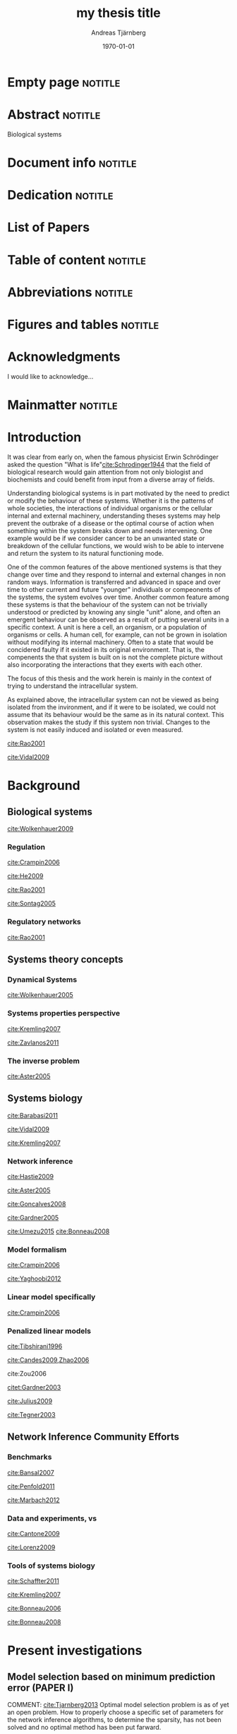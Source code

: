 # Time-stamp: <2015-09-19 15:29:30 andreas>
#+OPTIONS: title:t toc:nil todo:t |:t email:nil
#+TITLE: my thesis title
#+DATE: \today
#+AUTHOR: Andreas Tjärnberg
#+EMAIL: andreas.tjarnberg@scilifelab.se
#+KEYWORDS:
#+LANGUAGE: GB_en
#+SELECT_TAGS: export
#+EXCLUDE_TAGS: noexport
#+CREATOR: Emacs 25.0.50.1 (Org mode 8.3)
#+LATEX_CMD: mkbibtex
#+LATEX_CLASS: thesis-book-SU
#+LATEX_CLASS_OPTIONS: [twoside,11pt]
#+DESCRIPTION:
#+LATEX_HEADER: \subtitle{this is important}
#+LATEX_HEADER_EXTRA: \hbadness=10000
#+LATEX_HEADER_EXTRA: \hfuzz=50pt
#+LATEX_HEADER_EXTRA: \input{glossaries-thesis}


* Empty page                                                        :notitle:
#+begin_src latex :exports results :results latex
%: ----------------------- Cover page back side ------------------------
\newpage
\thispagestyle{empty}
#+end_src

* Abstract                                                          :notitle:
#+begin_abstracts
Biological systems
#+end_abstracts

* Document info                                                     :notitle:
#+begin_src latex :exports results :results latex
\phantom{.}

\vspace{\stretch{1}}

{\fontfamily{verdana}\selectfont
{\scriptsize
\noindent
\copyright Andreas Tjärnberg, Stockholm 2015 % Name of author, location year

\vspace{5mm}
\noindent
ISBN XXX-XX-XXXX-XXX-X % Provided by the library

\vspace{5mm}
\noindent
Printed in Sweden by XXXX, Stockholm 2011 % name of printing company

\noindent
Distributor: Department of XX, Stockholm University % name of department
}
}
\cleardoublepage
#+end_src

* Dedication                                                        :notitle:

#+begin_dedication
#+BEGIN_LaTeX
{\fontfamily{calligra}\selectfont
{\Large

This thesis is dedicated to...

}
}
#+END_LaTeX
#+end_dedication

* List of Papers

#+begin_src latex :exports results :results latex
\vspace{-5pt} % Increase to have a larger space.

The following papers, referred to in the text by their Roman numerals, are included in this thesis.

\vspace{0pt} % Increase to have a larger space before the list is started.


\begin{enumerate}[P{A}PER I: ]
%\begin{enumerate}[I]

\setlength{\itemsep}{3.3mm} % Set the vertical distance between the items

% Suggested order
% Author 1 surname, Author 2 first name initial., Author 1 surname, Author 2 first name
% initial. etc. (Year of publication) Paper main title.
% Paper subtitle. Name of journal in italics, volume(number):page rage
% Example


\item\textbf{Titel}\\
Author1, Author2, \emph{paper}, \textbf{issue}, page (YEAR).\\
DOI: \href{}{}

\end{enumerate}

\noindent
\rule{\linewidth}{0.5mm}

\vspace{2mm}

\noindent
Reprints were made with permission from the publishers.
#+end_src

* Table of content                                                  :notitle:
#+begin_src latex :exports results :results latex
%: ----------------------- Table of contents ------------------------

\setcounter{secnumdepth}{2} % organisational level that receives a numbers
\setcounter{tocdepth}{2}    % print table of contents for level 2
\tableofcontents            % print the table of contents
% levels are: 0 - chapter, 1 - section, 2 - subsection, 3 - subsubsection
#+end_src

* Abbreviations                                                     :notitle:
#+begin_src latex :exports results :results latex
% To create the glossary run the command
% $ makeglossaries main-thesis

%\nomrefpage % to include page numbers after abbrevations

% In the text type "\g" to refer to glossary

% \markboth{\MakeUppercase{\nomname}}{\MakeUppercase{\nomname}}

\begin{footnotesize} % scriptsize(7) < footnotesize(8) < small (9) < normal (10)
\printacronyms[title=Abbreviations]
% \printglossary[type=\acronymtype,title=Abbreviations]
\label{nom} % target name for links to glossary
\end{footnotesize}
#+end_src

* Figures and tables                                                :notitle:
#+begin_src latex :exports results :results latex
\listoffigures	% print list of figures
\listoftables     % print list of tables
#+end_src

* Acknowledgments

I would like to acknowledge...

* Mainmatter                                                        :notitle:
#+begin_src latex :exports results :results latex
\mainmatterSU
#+end_src

* Introduction
It was clear from early on, when the famous physicist Erwin Schrödinger asked the question "What is life"[[cite:Schrodinger1944]] that the field of biological research would gain attention from not only biologist and biochemists and could benefit from input from a diverse array of fields.

# General what is systems
Understanding biological systems is in part motivated by the need to predict or modify the behaviour of these systems.
Whether it is the patterns of whole societies, the interactions of individual
organisms or the cellular internal and external machinery,
understanding theses systems may help prevent the outbrake of a disease or the optimal course of action when something within the system breaks down and needs intervening.
One example would be if we consider cancer to be an unwanted state or breakdown of the cellular functions,
we would wish to be able to intervene and return the system to its natural functioning mode.

# Why do we need to look at things as systems of interactions
One of the common features of the above mentioned systems is that they change over time and
they respond to internal and external changes in non random ways.
Information is transferred and advanced in space and over time to other current and future "younger" individuals or compeonents of the systems,
\ie the system evolves over time.
Another common feature among these systems is that the behaviour of the system can not be trivially understood or predicted by knowing any single "unit" alone,
and often an emergent behaviour can be observed as a result of putting several units in a specific context.
A unit is here a cell, an organism, or a population of organisms or cells.
A human cell, for example, can not be grown in isolation without modifying its internal machinery.
Often to a state that would be concidered faulty if it existed in its original environment.
That is, the compenents the that system is built on is not the complete picture without also incorporating the interactions that they exerts with each other.

# Focus on the cell
The focus of this thesis and the work herein is mainly in the context of trying to understand the intracellular system.

# Motivation for this work
As explained above, the intracellullar system can not be viewed as being isolated from the invironment, and if it were to be isolated, we could not assume that its behaviour would be the same as in its natural context.
This observation makes the study if this system non trivial.
Changes to the system is not easily induced and isolated or even measured.
# without the introduction of noise or unknown effects.

# While a few components could be studied in detail by traditional biochemical and biophysical approaches, to study all the components that built up the cellular machinery both computational and new theoretical tools would be needed.

# the "The Path Forward" section in
[[cite:Rao2001]]
# has some nice notes

# Schrodinger what is life [[cite:Schrodinger1944]]

# What is systems biology?
[[cite:Vidal2009]]

* Background

** Biological systems
:PROPERTIES:
:CUSTOM_ID: sec:bio_sys
:END:

# Medical implications and motivation
[[cite:Wolkenhauer2009]]

# Drug discovery

*** Regulation

# Abstraction levels of regulation
# metabolic protein RNA
[[cite:Crampin2006]]
#
# gene expression
#
# regularization

# Discussing pitfalls related to inferring interactions based on the genetic interaction properties, section 4.
[[cite:He2009]]

# Different type of regulatory models
[[cite:Rao2001]]
# MODELS OF CELLULAR REGULATION

# bioloigcal functions
[[cite:Sontag2005]]
# specifically section 4 as a starting point.
# in section 3.1 stability is discussed. and in section 3.2 a motivation why other experts are interested in studying these systems.

# biological networks
#

# [[cite:Kremling2007]] A small note about biologically motived criteria

*** Regulatory networks
[[cite:Rao2001]]

** Systems theory concepts
*** Dynamical Systems

# Discuss ODEs and feedback
[[cite:Wolkenhauer2005]]

# Linear vs non linear?

*** Systems properties perspective

# Identifiability
#
# Experimental design
# Fisher information matrix
#
[[cite:Kremling2007]]

# Strong irrepresentable condition

# Robust network inference

# 5.4. Time scale hierarchies [[cite:Kremling2007]]

# Observability and controllability  [[cite:Kremling2007]]
# May be in relation to experimental design

# stability
[[cite:Zavlanos2011]]

*** The inverse problem

#
[[cite:Aster2005]]
# Typically this includes the network inference.
# There is also a nice general mathematical picture of a "sytem" in the first pages.
# discrete inverse problem = parameter estimation problem NOT model identification problem.(maybe only indirectly)

** Systems biology

# Network medicine
[[cite:Barabasi2011]]

# [[cite:Schreiber2000]]
# Might be relevant as he comments on pathway drug effects without a specific target.

# Different aspects of systems biology
[[cite:Vidal2009]]

# An engeneering perspective
[[cite:Kremling2007]]
# Bottom up vs top down

*** Network inference


# see: Zavlanos et al for the quote "The ensemble of both classes form the so-called genetic network identification problem." first section. The following text is interesting as a reference.

# General system and statistical learning
[[cite:Hastie2009]]

# Parameter estimation
[[cite:Aster2005]]
#
#

# reconstruction
[[cite:Goncalves2008]]

# reverse engineering
[[cite:Gardner2005]]

# Model selection
# RSS, Goodness of fit test
# BIC
# AIC
[[cite:Umezu2015]]
[[cite:Bonneau2008]]

*** Model formalism

# Model formalism
[[cite:Crampin2006]]
# Near steady state linear system.

# Details several kinds of modeling appraoches
[[cite:Yaghoobi2012]]

*** Linear model specifically
# Model formalism,
[[cite:Crampin2006]]
# Near steady state linear system.


*** Penalized linear models
# \eg LASSO
# LASSO
[[cite:Tibshirani1996]]

# Condtions for correct Inference using $\ell_1$ regularization
[[cite:Candes2009,Zhao2006]]
# Quote from Zhao2006 "Lasso (Tibshi-rani, 1996) is now being used as a computationally feasible alternative to model selection. Therefore it is important to study Lasso for model selection purposes.

# consistensy of lasso
cite:Zou2006

# NIR also used for real data here. Might be good
[[citet:Gardner2003]]
# also en example of a steady state assumption

# linear system with steady state data. Might fit better in another section
[[cite:Julius2009]]

# linear system with steady state data. Might fit better in another section
[[cite:Tegner2003]]

** Network Inference Community Efforts

*** Benchmarks

#
[[cite:Bansal2007]]

[[cite:Penfold2011]]

#
[[cite:Marbach2012]]

*** Data and experiments, \insilico vs \invivo
#
[[cite:Cantone2009]]

[[cite:Lorenz2009]]

*** Tools of systems biology

# GNW
[[cite:Schaffter2011]]

# Tools and formats for systems biology
[[cite:Kremling2007]]

# inferrelator
[[cite:Bonneau2006]]


[[cite:Bonneau2008]]
# MATLAB

* Present investigations

** Model selection based on minimum prediction error (PAPER I)
:PROPERTIES:
:CUSTOM_ID: sec:paper1
:END:

COMMENT: [[cite:Tjarnberg2013]]
Optimal model selection problem is as of yet an open problem.
How to properly choose a specific set of parameters for the network inference algorithms,
to determine the sparsity, has not been solved and no optimal method has been put farward.

Some classical alternatives propesed are the [[gls:bic]] and [[gls:aic]] which both trade-of prediction and complexity to find an optimal model.
as well as cross validation and select based on minimization of the [[gls:rss]].

All these methods for model selection are motivated by the fact that data is recorded with noise and that overfitting the model then is always a risk.
They have been shown to performe well asymptotically with \eg the number of samples[[cite:Stoica2004]]

In this paper we studied the effects on model selection when the data had a varying degree of informativeness.
Informativeness was defined based on the optimal peformance of the inference method on the data when compared to a gold standard.
If the performance was matched the gold standard optimal then the data set was considered informative,
if the performance was non optimal but better then random the data set was deemed partly informative and if the performance was no better than random the data was labeled uninformative. We used a specific method, [[gls:rni]],
to determine informativeness of the data.
The informativeness was varied based on two factors, (i) the properties of the network and experimental design, (ii) the [[gls:snr]].

The data used was generated \insilico as this had been utilised with success previousl and been shown to be an good indication of how a method would beform on other data [[cite:Menendez2010,Bansal2007]].

We determined two additional steps that should be utilised when solving a network inference problem.

First we showed that to be able to utilise a leave out cross validation approach, or as we employ it here, a leave one out cross optimisation (LOOCO), one needs to test for dependence of the sample on the rest of the data and only include the sample in the left out group if it is sufficiently described by the data that is going to be used to infer a network.
The reason for this is that a network inferred from data that has know description of a sample can not make any predictions about that data.

Secondly we introduced a step of reestimating the paramters returned from an inference algorithm.
Here we argued that because the consequence of introducing a bias due to the peanalty used in many inference method,
to be able to combine model selection and data fitting,
the parameters of the model are not the maximum likelihood estimate anymore which may skew the [[gls:rss]] for the predictions.
The algorithm for reestimating the parameters is a [[gls:cls]] algorithm.
[[gls:cls]] preserves the structure of the network while refitting the parameters.

We showed that if the data was uninformative we can not make a useful model selection,
while if the data was partly informative or informative,
the model selection based on the [[gls:rss]] would maximise the true positive (TP) while minimising the false positive (FP).
Giving our selection method a bound where the minimum [[gls:rss]] would not be achieved when any TP link would be removed.

*** Future perspective
We showed that conceptually our approach worked. However we did not investegate the performance in general and what the behaviour of our apprach would be for a wide variety of data properties.
Several technical additions to a new studie would greatly benefit this investigation.

We do not test the [[gls:bic]] and [[gls:aic]] selection methods.
Both of these methods are dependent on the likelihood function and should therefore also have their performance influenced by our additional steps. Specifically the introduction of [[gls:cls]].

The [[gls:rss]] was calculated as the mean [[gls:rss]] over all the selected leave out samples.
A new study would greatly benefit from utilising the statistical properties of the [[gls:rss]], such as the fact that if the error of the measurements are assumed to be normal, the [[gls:rss]] will follow a [[gls:chi2]] distribution.
With some care when estimating the degrees of freedom for each model[[cite:Andrae2010]] an exclusion step would then be done where all models not passing a goodness of fit test would be excluded as candidate networks.
The result would be a set of candidate networks in which we could in theory pick any of them.
We would expect, though, that we would pick the sparsest candidate with the argument that [[glspl:grn]] are, in general, sparse.

** Practical workarounds for the pitfalls of L_1 penalized regression methods (PAPER II)
:PROPERTIES:
:CUSTOM_ID: sec:paper2
:END:

COMMENT [[cite:Tjarnberg2014]]

It is know that performance of penalised regression methods, specifically the $L_1$ [[gls:lasso]] penalised perform poorly under some conditions [[cite:dummyXXXX]].
Commonly referred to as the predictors having a high co-linearity, which we quantify by calculating the condtion number [[gls:k]] of the data set.
An ill conditioned matrix has in general a high degree of co-linearity.

The observation here is that even when the data is informative, defined as in PAPER I [[ref:sec:paper1]], the $L_1$ penalised methods performes as if the data was only partly informative.
This is even when we act as if we had expert knowledge when selecting the optimal network produced by the inference method.

The performance of these types of inference method have been investigated and been shown to be a function of the data and network[[cite:SIC,others,gnw_and_dream_motif,fisher_inf_matrix]].
The issue with these results is that they are impractical in reality as we don't know the network structure beforehand and in some cases we would arive at the wrong conclusions if we would use the wrong network structure.

We show that a proxy for predicting the performance of an inference method is investigating the properties of the data, specifically the condition number [[gls:k]] and the [[gls:snr]].

We use synthetic data to vary the properties of both network and \insilico  expression data.
We constructed the data so that the properties ranged over known values of properties for real biologicl data sets.
The properties of the expression data is highly dependant on the network properties but the data properties can be tuned depending on the experimental design[[cite:Nordling2009]].
This is demonstrated with 3 different experimental designs.
Two of the appraches could easily be employed in practise and showed that these designs made the data properties highly dependent on the network properties.
The third approach would be more invloved to implement in practise and aimed at minimising the [[gls:k]] for the expression matrix.
It demonstrated clearly that decoupling the data and network properties and tune the input so that the data properties would approach more desired states would greatly enhance the performance of the inference and network construction.

*** Future perspective

# TLS

** Including prior information to enhance network inference accuracy (PAPER III)
:PROPERTIES:
:CUSTOM_ID: sec:paper3
:END:

COMMENT: [[cite:Studham2014]]


*** Future perspective

** GeneSPIDER, a software package for a simplified network inference pipeline (PAPER IV)
:PROPERTIES:
:CUSTOM_ID: sec:paper4
:END:

COMMENT: [[cite:Tjarnberg2015-unpublished]]

*** Future perspective

* Backmatter                                                        :notitle:
#+LATEX: \backmatterSU

* Sammanfattning
#+LATEX: \selectlanguage{swedish}
En kort summering av avhandlingen p\r{a} svenska om avhandlingen \"ar skriven p\r{a}  ett annat spr\r{a}k.

\r{a} \"a \"o
#+LATEX: \selectlanguage{english}
* References                                                        :notitle:
#+LATEX: \renewcommand{\bibname}{References} % changes the header from Bibliography to References
#+LATEX: \begin{scriptsize} % tiny(5) < scriptsize(7) < footnotesize(8) < small (9)

[[bibliographystyle:plainnat]]
[[bibliography:~/research/bibliography.bib,./references.bib]]

#+LATEX: \end{scriptsize}

* Glossaries                                                        :notitle:
#+begin_src latex :exports results :results latex
\printglossary
#+end_src

* COMMENT Ideas and structure

** As of yet unplaced citations,

[[cite:Tegner2007]]

** DONE Check the GeneSPIDER for the network generation reference
To answer the question; what is small world networks.
[[citet:Prettejohn2011]], section 2.6 specifically sais it's not clear what small world mean.

** TODO Comments from [[cite:Zavlanos2011]] about causal models, specifically differential models, should be viewed and incorporated.
- as well as this:
  steady-state measurements (Gardner et al., 2003; Julius et al., 2009; Tegner et al.,2003) or dynamic time-series (Amato et al., 2007; August & Papachristodoulou, 2009; Bansal et al., 2006; Cinquemani et al., 2009; Papachristodoulou & Recht, 2007; Porreca et al., 2008; Sontag et al., 2004; Srividhy et al., 2007)


* Setup code                                                       :noexport:
Code used when exporting to latex
#+name: setup
#+begin_src emacs-lisp :results silent :exports none
(unless (find "thesis-book-SU" org-latex-classes :key 'car
              :test 'equal)
  (setq org-latex-title-command "\\selectlanguage{english}\n\\frontmatterSU\n\\halftitlepage\n\\maketitle")
  (add-to-list 'org-latex-classes '("thesis-book-SU" "\\documentclass[11pt]{book}
\\usepackage{thesisStyleSU}
[NO-DEFAULT-PACKAGES]
[PACKAGES]
[EXTRA]"
  ("\\chapter{%s}" . "\\chapter*{%s}")
  ("\\section{%s}" . "\\section*{%s}")
  ("\\subsection{%s}" . "\\subsection*{%s}")
  ("\\subsubsection{%s}" . "\\subsubsection*{%s}"))))
#+end_src

[[https://emacs.stackexchange.com/questions/9492/is-it-possible-to-export-content-of-subtrees-without-their-headings][source]]. This is currently incompatible with the latest org-mode
#+begin_src emacs-lisp :results silent :exports none
(defun org-remove-headlines (backend)
  "Remove headlines with :notitle: tag."
  (org-map-entries (lambda () (let ((beg (point)))
                                (outline-next-visible-heading 1)
                                (backward-char)
                                (delete-region beg (point))))
                   "noexport" tree)
  (org-map-entries (lambda () (delete-region (point-at-bol) (point-at-eol)))
                   "notitle"))

(add-hook 'org-export-before-processing-hook #'org-remove-headlines)
#+end_src

This is untested.
#+begin_src emacs-lisp :results silent :exports none
(defun sa-ignore-headline (contents backend info)
  "Ignore headlines with tag `ignoreheading'."
  (when (and (org-export-derived-backend-p backend 'latex 'html 'ascii)
          (string-match "\\`.*nononotitle.*\n"
                (downcase contents)))
    (replace-match "" nil nil contents)))

(add-to-list 'org-export-filter-headline-functions 'sa-ignore-headline)
#+end_src

** File Local variables                                            :noexport:
### Local Variables:
### ispell-local-dictionary: "british"
### End:
